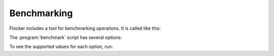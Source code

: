 .. _benchmarking:

Benchmarking
============

Flocker includes a tool for benchmarking operations.
It is called like this:

.. prompt:: bash $

   benchmark/benchmark <options>


The :program:`benchmark` script has several options:

.. program:: benchmark

.. option:: --control <control-service-ipaddr>

   Specifies the IP address for the Flocker cluster control node.
   This must be specified, unless the ``no-op`` operation is requested.

.. option:: --certs <directory>

   Specifies the directory containing the user certificates.
   Defaults to the directory ``./certs``.

.. option:: --scenario <scenario>

   Specifies the scenario to run the benchmark under.
   Supported values include:

      ``no-load``
         No additional load on system.
         This is the default.

.. option:: --operation <operation>

   Specifies the operation to be benchmarked.
   This operation is sampled 3 times.
   Supported values include:

      ``no-op``
         A no-op operation that performs no action.

      ``read-request``
         Read from the control service.
         This is the default.

.. option:: --metric <metric>

   Specifies the quantity to measure while the operation is performed.
   Supported values include:

      ``cputime``
         CPU time elapsed.

      ``wallclock``
         Actual clock time elapsed.
         This is the default.

To see the supported values for each option, run:

.. prompt:: bash $

   benchmark/benchmark --help
